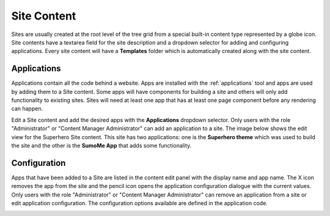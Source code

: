 .. _site_conent:

Site Content
============

Sites are usually created at the root level of the tree grid from a special built-in content type represented by a globe icon. Site contents
have a textarea field for the site description and a dropdown selector for adding and configuring applications. Every site content will have a
**Templates** folder which is automatically created along with the site content.

.. image:: images/sites.jpg

Applications
------------

Applications contain all the code behind a website. Apps are installed with the :ref:`applications` tool and apps are used by adding them to
a Site content. Some apps will have components for building a site and others will only add functionality to existing sites. Sites will need
at least one app that has at least one page component before any rendering can happen.

Edit a Site content and add the desired apps with the **Applications** dropdown selector.
Only users with the role "Administrator" or "Content Manager Administrator" can add an application to a site.
The image below shows the edit view for the Superhero Site content.
This site has two applications: one is the **Superhero theme** which was used to build the site and the other is the
**SumoMe App** that adds some functionality.

.. image:: images/site-apps.jpg

Configuration
-------------

Apps that have been added to a Site are listed in the content edit panel with the display name and app name.
The X icon removes the app from the site and the pencil icon opens the application configuration dialogue with the current values.
Only users with the role "Administrator" or "Content Manager Administrator" can remove an application from a site or edit application
configuration.
The configuration options available are defined in the application code.

.. image:: images/site-app-config.jpg
